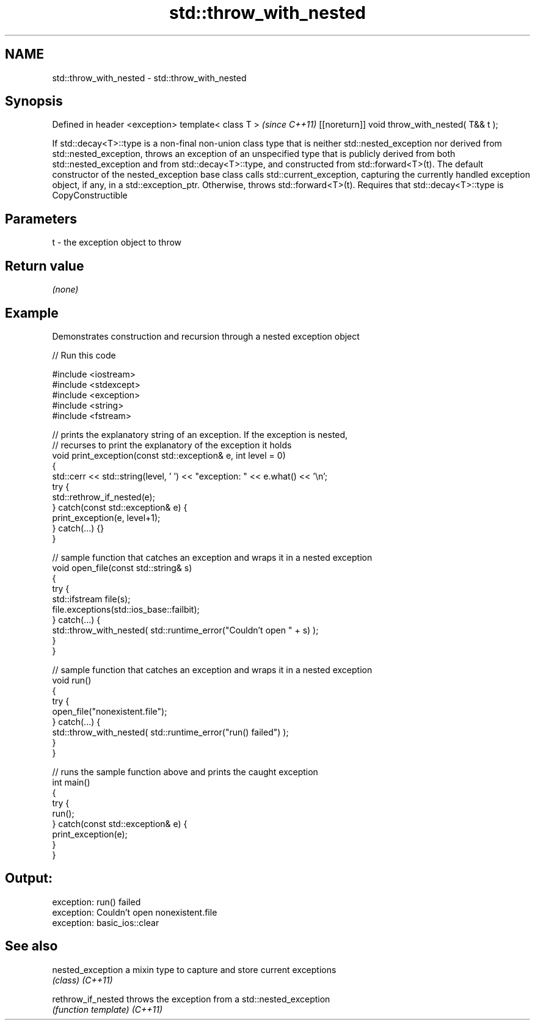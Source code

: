 .TH std::throw_with_nested 3 "2020.03.24" "http://cppreference.com" "C++ Standard Libary"
.SH NAME
std::throw_with_nested \- std::throw_with_nested

.SH Synopsis

Defined in header <exception>
template< class T >                            \fI(since C++11)\fP
[[noreturn]] void throw_with_nested( T&& t );

If std::decay<T>::type is a non-final non-union class type that is neither std::nested_exception nor derived from std::nested_exception, throws an exception of an unspecified type that is publicly derived from both std::nested_exception and from std::decay<T>::type, and constructed from std::forward<T>(t). The default constructor of the nested_exception base class calls std::current_exception, capturing the currently handled exception object, if any, in a std::exception_ptr.
Otherwise, throws std::forward<T>(t).
Requires that std::decay<T>::type is CopyConstructible

.SH Parameters


t - the exception object to throw


.SH Return value

\fI(none)\fP

.SH Example

Demonstrates construction and recursion through a nested exception object

// Run this code

  #include <iostream>
  #include <stdexcept>
  #include <exception>
  #include <string>
  #include <fstream>

  // prints the explanatory string of an exception. If the exception is nested,
  // recurses to print the explanatory of the exception it holds
  void print_exception(const std::exception& e, int level =  0)
  {
      std::cerr << std::string(level, ' ') << "exception: " << e.what() << '\\n';
      try {
          std::rethrow_if_nested(e);
      } catch(const std::exception& e) {
          print_exception(e, level+1);
      } catch(...) {}
  }

  // sample function that catches an exception and wraps it in a nested exception
  void open_file(const std::string& s)
  {
      try {
          std::ifstream file(s);
          file.exceptions(std::ios_base::failbit);
      } catch(...) {
          std::throw_with_nested( std::runtime_error("Couldn't open " + s) );
      }
  }

  // sample function that catches an exception and wraps it in a nested exception
  void run()
  {
      try {
          open_file("nonexistent.file");
      } catch(...) {
          std::throw_with_nested( std::runtime_error("run() failed") );
      }
  }

  // runs the sample function above and prints the caught exception
  int main()
  {
      try {
          run();
      } catch(const std::exception& e) {
          print_exception(e);
      }
  }

.SH Output:

  exception: run() failed
   exception: Couldn't open nonexistent.file
    exception: basic_ios::clear


.SH See also



nested_exception  a mixin type to capture and store current exceptions
                  \fI(class)\fP
\fI(C++11)\fP

rethrow_if_nested throws the exception from a std::nested_exception
                  \fI(function template)\fP
\fI(C++11)\fP




